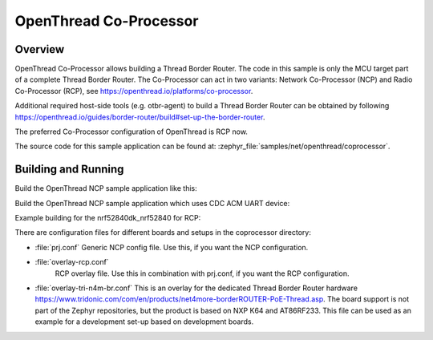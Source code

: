 .. _coprocessor-sample:

OpenThread Co-Processor
#######################

Overview
********

OpenThread Co-Processor allows building a Thread Border Router. The code in this
sample is only the MCU target part of a complete Thread Border Router.
The Co-Processor can act in two variants: Network Co-Processor (NCP) and Radio
Co-Processor (RCP), see https://openthread.io/platforms/co-processor.

Additional required host-side tools (e.g. otbr-agent) to build a Thread Border
Router can be obtained by following
https://openthread.io/guides/border-router/build#set-up-the-border-router.

The preferred Co-Processor configuration of OpenThread is RCP now.

The source code for this sample application can be found at:
:zephyr_file:`samples/net/openthread/coprocessor`.

Building and Running
********************

Build the OpenThread NCP sample application like this:

.. zephyr-app-commands::
   :zephyr-app: samples/net/openthread/coprocessor
   :board: <board to use>
   :conf: <config file to use>
   :goals: build
   :compact:

Build the OpenThread NCP sample application which uses CDC ACM UART device:

.. zephyr-app-commands::
   :zephyr-app: samples/net/openthread/coprocessor
   :board: nrf52840dk_nrf52840
   :goals: build flash
   :gen-args: -DDTC_OVERLAY_FILE=usb.overlay -DOVERLAY_CONFIG=overlay-usb-nrf-br.conf
   :compact:

Example building for the nrf52840dk_nrf52840 for RCP:

.. zephyr-app-commands::
   :zephyr-app: samples/net/openthread/coprocessor
   :host-os: unix
   :board: nrf52840dk_nrf52840
   :conf: "prj.conf overlay-rcp.conf"
   :goals: run
   :compact:

There are configuration files for different boards and setups in the
coprocessor directory:

- :file:`prj.conf`
  Generic NCP config file. Use this, if you want the NCP configuration.

- :file:`overlay-rcp.conf`
   RCP overlay file. Use this in combination with prj.conf, if you want the RCP
   configuration.

- :file:`overlay-tri-n4m-br.conf`
  This is an overlay for the dedicated Thread Border Router hardware
  https://www.tridonic.com/com/en/products/net4more-borderROUTER-PoE-Thread.asp.
  The board support is not part of the Zephyr repositories, but the
  product is based on NXP K64 and AT86RF233. This file can be used as an
  example for a development set-up based on development boards.
